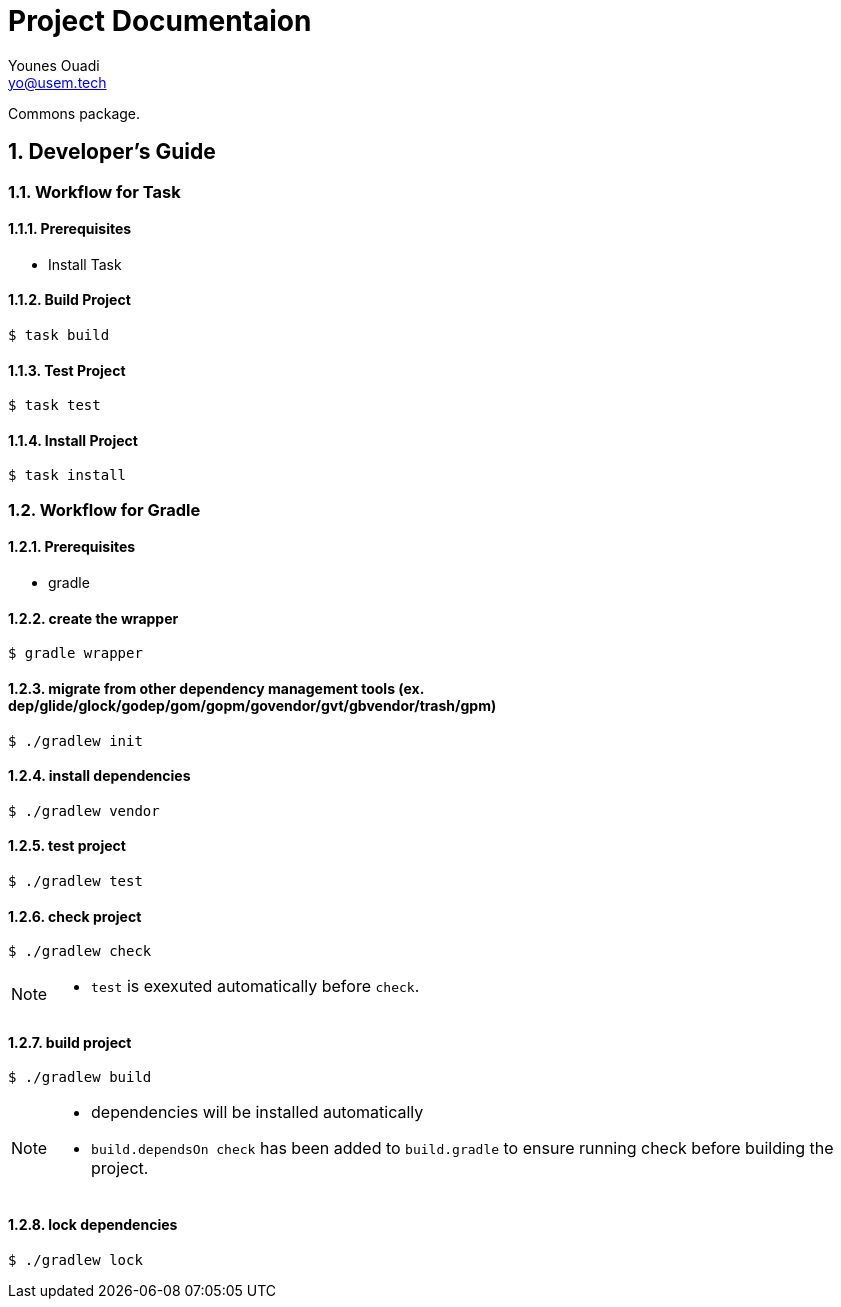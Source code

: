 = Project Documentaion
Younes Ouadi <yo@usem.tech>
:icons: font
:sectnums:

Commons package.

== Developer's Guide

=== Workflow for Task

==== Prerequisites

* Install Task

==== Build Project

 $ task build

==== Test Project

 $ task test

==== Install Project

 $ task install

=== Workflow for Gradle

==== Prerequisites

* gradle

==== create the wrapper

 $ gradle wrapper

==== migrate from other dependency management tools (ex. dep/glide/glock/godep/gom/gopm/govendor/gvt/gbvendor/trash/gpm)

 $ ./gradlew init

==== install dependencies

 $ ./gradlew vendor

==== test project

 $ ./gradlew test

==== check project

 $ ./gradlew check

[NOTE]
====
* `test` is exexuted automatically before `check`.
====

==== build project

 $ ./gradlew build

[NOTE]
====
* dependencies will be installed automatically
* `build.dependsOn check` has been added to `build.gradle` to ensure running check before building the project.
====

==== lock dependencies

 $ ./gradlew lock


